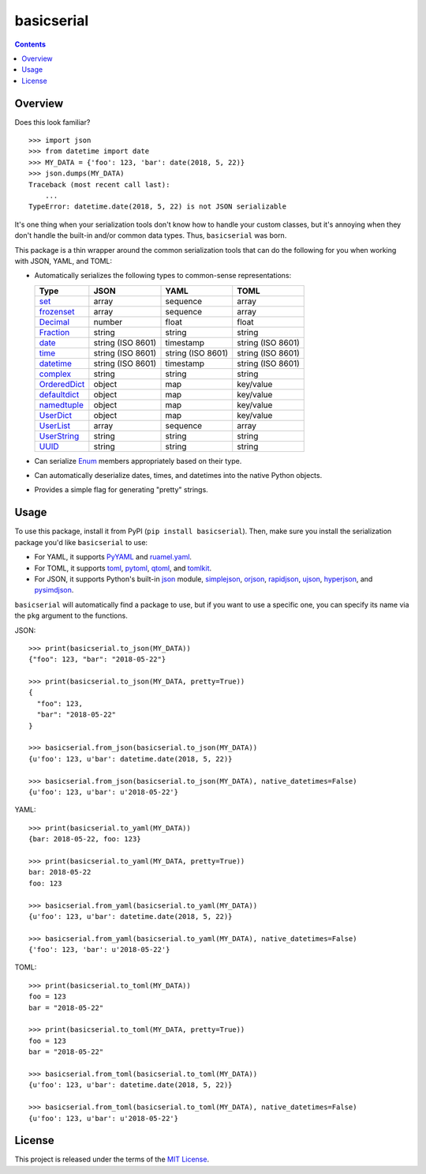 ***********
basicserial
***********

.. image:: https://img.shields.io/pypi/v/basicserial.svg
   :target: https://pypi.python.org/pypi/basicserial
.. image:: https://img.shields.io/pypi/l/basicserial.svg
   :target: https://pypi.python.org/pypi/basicserial
.. image:: https://github.com/jayclassless/basicserial/workflows/Test/badge.svg
   :target: https://github.com/jayclassless/basicserial/actions

.. contents:: Contents


Overview
========
Does this look familiar?

::

    >>> import json
    >>> from datetime import date
    >>> MY_DATA = {'foo': 123, 'bar': date(2018, 5, 22)}
    >>> json.dumps(MY_DATA)
    Traceback (most recent call last):
        ...
    TypeError: datetime.date(2018, 5, 22) is not JSON serializable

It's one thing when your serialization tools don't know how to handle your
custom classes, but it's annoying when they don't handle the built-in and/or
common data types. Thus, ``basicserial`` was born.

This package is a thin wrapper around the common serialization tools that can
do the following for you when working with JSON, YAML, and TOML:

* Automatically serializes the following types to common-sense representations:

  .. list-table::
     :header-rows: 1

     * - Type
       - JSON
       - YAML
       - TOML
     * - `set <https://docs.python.org/3/library/stdtypes.html#set>`_
       - array
       - sequence
       - array
     * - `frozenset <https://docs.python.org/3/library/stdtypes.html#frozenset>`_
       - array
       - sequence
       - array
     * - `Decimal <https://docs.python.org/3/library/decimal.html>`_
       - number
       - float
       - float
     * - `Fraction <https://docs.python.org/3/library/fractions.html>`_
       - string
       - string
       - string
     * - `date <https://docs.python.org/3/library/datetime.html#date-objects>`_
       - string (ISO 8601)
       - timestamp
       - string (ISO 8601)
     * - `time <https://docs.python.org/3/library/datetime.html#time-objects>`_
       - string (ISO 8601)
       - string (ISO 8601)
       - string (ISO 8601)
     * - `datetime <https://docs.python.org/3/library/datetime.html#datetime-objects>`_
       - string (ISO 8601)
       - timestamp
       - string (ISO 8601)
     * - `complex <https://docs.python.org/3/library/functions.html#complex>`_
       - string
       - string
       - string
     * - `OrderedDict <https://docs.python.org/3/library/collections.html#collections.OrderedDict>`_
       - object
       - map
       - key/value
     * - `defaultdict <https://docs.python.org/3/library/collections.html#defaultdict-objects>`_
       - object
       - map
       - key/value
     * - `namedtuple <https://docs.python.org/3/library/collections.html#namedtuple-factory-function-for-tuples-with-named-fields>`_
       - object
       - map
       - key/value
     * - `UserDict <https://docs.python.org/3/library/collections.html#userdict-objects>`_
       - object
       - map
       - key/value
     * - `UserList <https://docs.python.org/3/library/collections.html#userlist-objects>`_
       - array
       - sequence
       - array
     * - `UserString <https://docs.python.org/3/library/collections.html#userstring-objects>`_
       - string
       - string
       - string
     * - `UUID <https://docs.python.org/3/library/uuid.html#uuid.UUID>`_
       - string
       - string
       - string

* Can serialize `Enum <https://docs.python.org/3/library/enum.html>`_ members
  appropriately based on their type.

* Can automatically deserialize dates, times, and datetimes into the native
  Python objects.

* Provides a simple flag for generating "pretty" strings.


Usage
=====
To use this package, install it from PyPI (``pip install basicserial``). Then,
make sure you install the serialization package you'd like ``basicserial`` to
use:

* For YAML, it supports `PyYAML <https://pypi.org/project/PyYAML>`_ and
  `ruamel.yaml <https://pypi.org/project/ruamel.yaml>`_.
* For TOML, it supports `toml <https://pypi.org/project/toml>`_, `pytoml
  <https://pypi.org/project/pytoml>`_, `qtoml
  <https://pypi.org/project/qtoml>`_, and `tomlkit
  <https://pypi.org/project/tomlkit>`_.
* For JSON, it supports Python's built-in `json
  <https://docs.python.org/3/library/json.html>`_ module, `simplejson
  <https://pypi.org/project/simplejson>`_, `orjson
  <https://pypi.org/project/orjson>`_, `rapidjson
  <https://pypi.org/project/python-rapidjson>`_, `ujson
  <https://pypi.org/project/ujson>`_, `hyperjson
  <https://pypi.org/project/hyperjson>`_, and `pysimdjson
  <https://pypi.org/project/pysimdjson>`_.

``basicserial`` will automatically find a package to use, but if you want to
use a specific one, you can specify its name via the ``pkg`` argument to the
functions.

JSON::

    >>> print(basicserial.to_json(MY_DATA))
    {"foo": 123, "bar": "2018-05-22"}

    >>> print(basicserial.to_json(MY_DATA, pretty=True))
    {
      "foo": 123,
      "bar": "2018-05-22"
    }

    >>> basicserial.from_json(basicserial.to_json(MY_DATA))
    {u'foo': 123, u'bar': datetime.date(2018, 5, 22)}

    >>> basicserial.from_json(basicserial.to_json(MY_DATA), native_datetimes=False)
    {u'foo': 123, u'bar': u'2018-05-22'}


YAML::

    >>> print(basicserial.to_yaml(MY_DATA))
    {bar: 2018-05-22, foo: 123}

    >>> print(basicserial.to_yaml(MY_DATA, pretty=True))
    bar: 2018-05-22
    foo: 123

    >>> basicserial.from_yaml(basicserial.to_yaml(MY_DATA))
    {u'foo': 123, u'bar': datetime.date(2018, 5, 22)}

    >>> basicserial.from_yaml(basicserial.to_yaml(MY_DATA), native_datetimes=False)
    {'foo': 123, 'bar': u'2018-05-22'}


TOML::

    >>> print(basicserial.to_toml(MY_DATA))
    foo = 123
    bar = "2018-05-22"

    >>> print(basicserial.to_toml(MY_DATA, pretty=True))
    foo = 123
    bar = "2018-05-22"

    >>> basicserial.from_toml(basicserial.to_toml(MY_DATA))
    {u'foo': 123, u'bar': datetime.date(2018, 5, 22)}

    >>> basicserial.from_toml(basicserial.to_toml(MY_DATA), native_datetimes=False)
    {u'foo': 123, u'bar': u'2018-05-22'}


License
=======
This project is released under the terms of the `MIT License`_.

.. _MIT License: https://opensource.org/licenses/MIT

